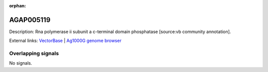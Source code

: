 :orphan:

AGAP005119
=============





Description: Rna polymerase ii subunit a c-terminal domain phosphatase [source:vb community annotation].

External links:
`VectorBase <https://www.vectorbase.org/Anopheles_gambiae/Gene/Summary?g=AGAP005119>`_ |
`Ag1000G genome browser <https://www.malariagen.net/apps/ag1000g/phase1-AR3/index.html?genome_region=2L:10245507-10248507#genomebrowser>`_

Overlapping signals
-------------------



No signals.



